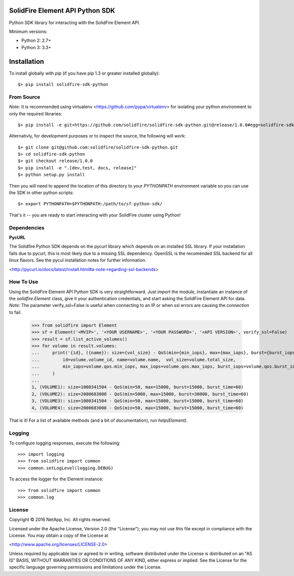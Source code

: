 SolidFire Element API Python SDK
================================

Python SDK library for interacting with the SolidFire Element API.

Minimum versions:

* Python 2: 2.7+
* Python 3: 3.3+

Installation
============
To install globally with `pip` (if you have pip 1.3 or greater installed globally)::

  $> pip install solidfire-sdk-python

**From Source**
---------------
*Note*:
It is recommended using virtualenv <https://github.com/pypa/virtualenv> for isolating your python environment to only the required libraries::

  $> pip install -e git+https://github.com/solidfire/solidfire-sdk-python.git@release/1.0.0#egg=solidfire-sdk-python

Alternativly, for development purposes or to inspect the source, the following will work::

  $> git clone git@github.com:solidfire/solidfire-sdk-python.git
  $> cd solidfire-sdk-python
  $> git checkout release/1.0.0
  $> pip install -e ".[dev,test, docs, release]"
  $> python setup.py install

Then you will need to append the location of this directory to your `PYTHONPATH` environment
variable so you can use the SDK in other python scripts::

  $> export PYTHONPATH=$PYTHONPATH:/path/to/sf-python-sdk/

That's it -- you are ready to start interacting with your SolidFire cluster using Python!

Dependencies
------------
**PycURL**

The Solidfire Python SDK depends on the pycurl library which depends on an installed SSL library.  If your installation fails due to pycurl, this is most likely due to a missing SSL dependency. OpenSSL is the recomended SSL backend for all linux flavors. See the pycul installation notes for further information.

<http://pycurl.io/docs/latest/install.html#a-note-regarding-ssl-backends>

**How To Use**
--------------
Using the SolidFire Element API Python SDK is very straightforward.
Just import the module, instantiate an instance of the `solidfire.Element` class, give it your authentication 
credentials, and start asking the SolidFire Element API for data.
*Note*:
The parameter verify_ssl=False is useful when connecting to an IP or when ssl errors are causing the connection to fail.

  >>> from solidfire import Element
  >>> sf = Element('<MVIP>', '<YOUR USERNAME>', '<YOUR PASSWORD>', '<API VERSION>', verify_ssl=False)
  >>> result = sf.list_active_volumes()
  >>> for volume in result.volumes:
  ...     print('{id}, ({name}): size={vol_size} - QoS(min={min_iops}, max={max_iops}, burst={burst_iops}, burst_time={burst_time})'.format(
  ...         id=volume.volume_id, name=volume.name,  vol_size=volume.total_size,
  ...         min_iops=volume.qos.min_iops, max_iops=volume.qos.max_iops, burst_iops=volume.qos.burst_iops, burst_time=volume.qos.burst_time)
  ...     )
  ...
  1, (VOLUME1): size=1000341504 - QoS(min=50, max=15000, burst=15000, burst_time=60)
  2, (VOLUME2): size=2000683008 - QoS(min=5000, max=15000, burst=30000, burst_time=60)
  3, (VOLUME3): size=1000341504 - QoS(min=50, max=15000, burst=15000, burst_time=60)
  4, (VOLUME4): size=2000683008 - QoS(min=50, max=15000, burst=15000, burst_time=60)

That is it! For a list of available methods (and a bit of documentation), run `help(Element)`.

**Logging**
-----------
To configure logging responses, execute the following::

  >>> import logging
  >>> from solidfire import common
  >>> common.setLogLevel(logging.DEBUG)
  
To access the logger for the Element instance::

  >>> from solidfire import common
  >>> common.log

**License**
-----------
Copyright © 2016 NetApp, Inc.  All rights reserved.

Licensed under the Apache License, Version 2.0 (the "License");
you may not use this file except in compliance with the License.
You may obtain a copy of the License at

<http://www.apache.org/licenses/LICENSE-2.0>

Unless required by applicable law or agreed to in writing, software
distributed under the License is distributed on an "AS IS" BASIS,
WITHOUT WARRANTIES OR CONDITIONS OF ANY KIND, either express or implied.
See the License for the specific language governing permissions and limitations under the License.
